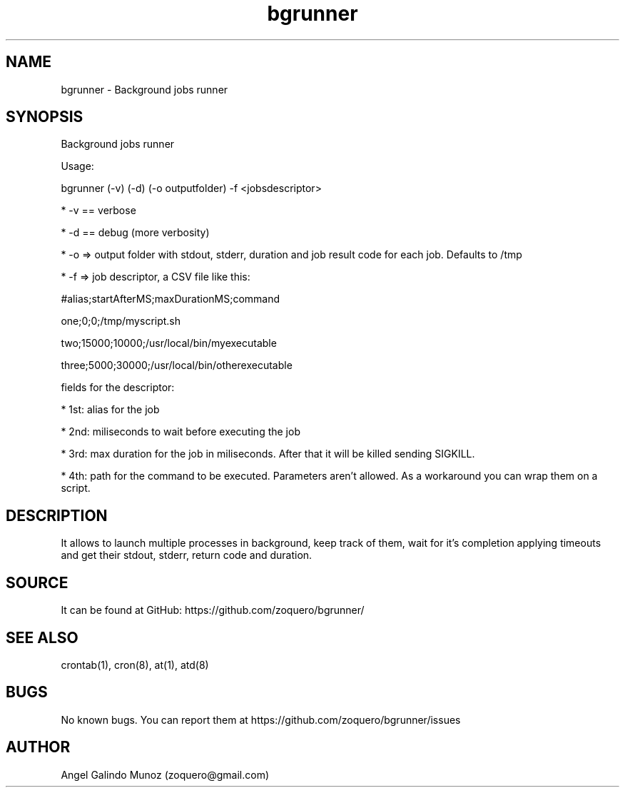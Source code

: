 .\" Manpage for bgrunner.
.\" Contact zoquero@gmail.com to correct errors or typos.
.TH bgrunner 1 "08 Jan 2017" "1.0" "bgrunner man page"
.SH NAME
bgrunner \- Background jobs runner
.SH SYNOPSIS
Background jobs runner

Usage:

bgrunner (-v) (-d) (-o outputfolder) -f <jobsdescriptor>

* -v == verbose

* -d == debug (more verbosity)

* -o => output folder with stdout, stderr, duration and job result code for each job. Defaults to /tmp

* -f => job descriptor, a CSV file like this:



#alias;startAfterMS;maxDurationMS;command

one;0;0;/tmp/myscript.sh

two;15000;10000;/usr/local/bin/myexecutable

three;5000;30000;/usr/local/bin/otherexecutable



fields for the descriptor:

* 1st: alias for the job

* 2nd: miliseconds to wait before executing the job

* 3rd: max duration for the job in miliseconds. After that it will be killed sending SIGKILL.

* 4th: path for the command to be executed. Parameters aren't allowed. As a workaround you can wrap them on a script.


.SH DESCRIPTION

It allows to launch multiple processes in background, keep track of them, wait for it's completion applying timeouts and get their stdout, stderr, return code and duration.


.SH SOURCE
It can be found at GitHub: https://github.com/zoquero/bgrunner/

.SH SEE ALSO
crontab(1), cron(8), at(1), atd(8) 

.SH BUGS
No known bugs. You can report them at https://github.com/zoquero/bgrunner/issues

.SH AUTHOR
Angel Galindo Munoz (zoquero@gmail.com)
